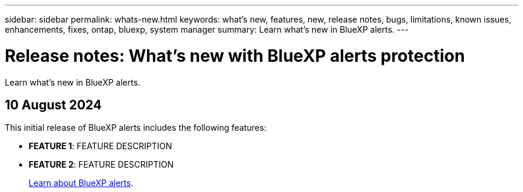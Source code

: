 ---
sidebar: sidebar
permalink: whats-new.html
keywords: what's new, features, new, release notes, bugs, limitations, known issues, enhancements, fixes, ontap, bluexp, system manager
summary: Learn what's new in BlueXP alerts.
---

= Release notes: What's new with BlueXP alerts protection
:hardbreaks:
:nofooter:
:icons: font
:linkattrs:
:imagesdir: ./media/

[.lead]
Learn what's new in BlueXP alerts.

// tag::whats-new[]

== 10 August 2024
This initial release of BlueXP alerts includes the following features:


* *FEATURE 1*: FEATURE DESCRIPTION
+
//link:rp-use-protect.html[Learn more about protecting workloads  and enabling backup locking in a alerts protection strategy].

//https://docs.netapp.com/us-en/bluexp-alerts-protection/rp-use-protect.html[Learn more about protecting workloads and enabling backup locking].

* *FEATURE 2*: FEATURE DESCRIPTION
+ 
https://docs.netapp.com/us-en/bluexp-alerts/concept-alerts.html[Learn about BlueXP alerts].




// end::whats-new[] 

